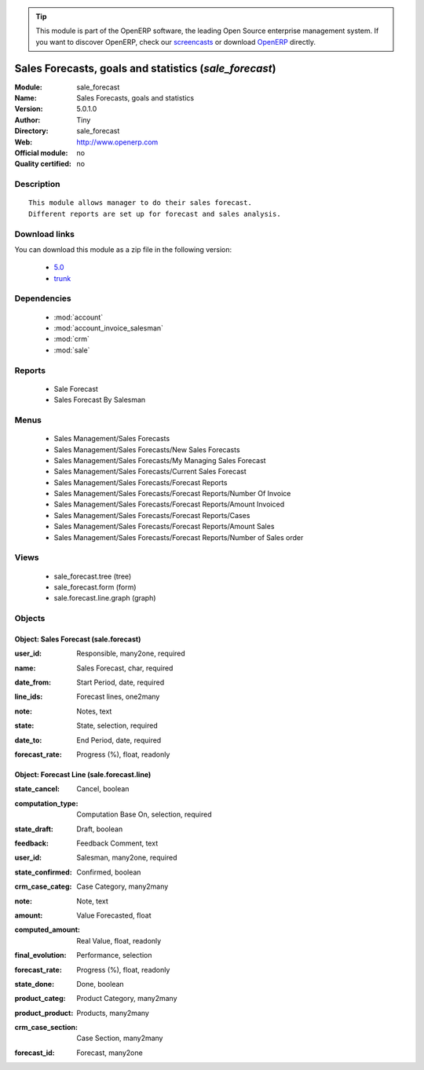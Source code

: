 
.. i18n: .. module:: sale_forecast
.. i18n:     :synopsis: Sales Forecasts, goals and statistics 
.. i18n:     :noindex:
.. i18n: .. 
..

.. module:: sale_forecast
    :synopsis: Sales Forecasts, goals and statistics 
    :noindex:
.. 

.. i18n: .. raw:: html
.. i18n: 
.. i18n:       <br />
.. i18n:     <link rel="stylesheet" href="../_static/hide_objects_in_sidebar.css" type="text/css" />
..

.. raw:: html

      <br />
    <link rel="stylesheet" href="../_static/hide_objects_in_sidebar.css" type="text/css" />

.. i18n: .. tip:: This module is part of the OpenERP software, the leading Open Source 
.. i18n:   enterprise management system. If you want to discover OpenERP, check our 
.. i18n:   `screencasts <http://openerp.tv>`_ or download 
.. i18n:   `OpenERP <http://openerp.com>`_ directly.
..

.. tip:: This module is part of the OpenERP software, the leading Open Source 
  enterprise management system. If you want to discover OpenERP, check our 
  `screencasts <http://openerp.tv>`_ or download 
  `OpenERP <http://openerp.com>`_ directly.

.. i18n: .. raw:: html
.. i18n: 
.. i18n:     <div class="js-kit-rating" title="" permalink="" standalone="yes" path="/sale_forecast"></div>
.. i18n:     <script src="http://js-kit.com/ratings.js"></script>
..

.. raw:: html

    <div class="js-kit-rating" title="" permalink="" standalone="yes" path="/sale_forecast"></div>
    <script src="http://js-kit.com/ratings.js"></script>

.. i18n: Sales Forecasts, goals and statistics (*sale_forecast*)
.. i18n: =======================================================
.. i18n: :Module: sale_forecast
.. i18n: :Name: Sales Forecasts, goals and statistics
.. i18n: :Version: 5.0.1.0
.. i18n: :Author: Tiny
.. i18n: :Directory: sale_forecast
.. i18n: :Web: http://www.openerp.com
.. i18n: :Official module: no
.. i18n: :Quality certified: no
..

Sales Forecasts, goals and statistics (*sale_forecast*)
=======================================================
:Module: sale_forecast
:Name: Sales Forecasts, goals and statistics
:Version: 5.0.1.0
:Author: Tiny
:Directory: sale_forecast
:Web: http://www.openerp.com
:Official module: no
:Quality certified: no

.. i18n: Description
.. i18n: -----------
..

Description
-----------

.. i18n: ::
.. i18n: 
.. i18n:   This module allows manager to do their sales forecast.
.. i18n:   Different reports are set up for forecast and sales analysis.
..

::

  This module allows manager to do their sales forecast.
  Different reports are set up for forecast and sales analysis.

.. i18n: Download links
.. i18n: --------------
..

Download links
--------------

.. i18n: You can download this module as a zip file in the following version:
..

You can download this module as a zip file in the following version:

.. i18n:   * `5.0 <http://www.openerp.com/download/modules/5.0/sale_forecast.zip>`_
.. i18n:   * `trunk <http://www.openerp.com/download/modules/trunk/sale_forecast.zip>`_
..

  * `5.0 <http://www.openerp.com/download/modules/5.0/sale_forecast.zip>`_
  * `trunk <http://www.openerp.com/download/modules/trunk/sale_forecast.zip>`_

.. i18n: Dependencies
.. i18n: ------------
..

Dependencies
------------

.. i18n:  * :mod:`account`
.. i18n:  * :mod:`account_invoice_salesman`
.. i18n:  * :mod:`crm`
.. i18n:  * :mod:`sale`
..

 * :mod:`account`
 * :mod:`account_invoice_salesman`
 * :mod:`crm`
 * :mod:`sale`

.. i18n: Reports
.. i18n: -------
..

Reports
-------

.. i18n:  * Sale Forecast
.. i18n: 
.. i18n:  * Sales Forecast By Salesman
..

 * Sale Forecast

 * Sales Forecast By Salesman

.. i18n: Menus
.. i18n: -------
..

Menus
-------

.. i18n:  * Sales Management/Sales Forecasts
.. i18n:  * Sales Management/Sales Forecasts/New Sales Forecasts
.. i18n:  * Sales Management/Sales Forecasts/My Managing Sales Forecast
.. i18n:  * Sales Management/Sales Forecasts/Current Sales Forecast
.. i18n:  * Sales Management/Sales Forecasts/Forecast Reports
.. i18n:  * Sales Management/Sales Forecasts/Forecast Reports/Number Of Invoice
.. i18n:  * Sales Management/Sales Forecasts/Forecast Reports/Amount Invoiced
.. i18n:  * Sales Management/Sales Forecasts/Forecast Reports/Cases
.. i18n:  * Sales Management/Sales Forecasts/Forecast Reports/Amount Sales
.. i18n:  * Sales Management/Sales Forecasts/Forecast Reports/Number of Sales order
..

 * Sales Management/Sales Forecasts
 * Sales Management/Sales Forecasts/New Sales Forecasts
 * Sales Management/Sales Forecasts/My Managing Sales Forecast
 * Sales Management/Sales Forecasts/Current Sales Forecast
 * Sales Management/Sales Forecasts/Forecast Reports
 * Sales Management/Sales Forecasts/Forecast Reports/Number Of Invoice
 * Sales Management/Sales Forecasts/Forecast Reports/Amount Invoiced
 * Sales Management/Sales Forecasts/Forecast Reports/Cases
 * Sales Management/Sales Forecasts/Forecast Reports/Amount Sales
 * Sales Management/Sales Forecasts/Forecast Reports/Number of Sales order

.. i18n: Views
.. i18n: -----
..

Views
-----

.. i18n:  * sale_forecast.tree (tree)
.. i18n:  * sale_forecast.form (form)
.. i18n:  * sale.forecast.line.graph (graph)
..

 * sale_forecast.tree (tree)
 * sale_forecast.form (form)
 * sale.forecast.line.graph (graph)

.. i18n: Objects
.. i18n: -------
..

Objects
-------

.. i18n: Object: Sales Forecast (sale.forecast)
.. i18n: ######################################
..

Object: Sales Forecast (sale.forecast)
######################################

.. i18n: :user_id: Responsible, many2one, required
..

:user_id: Responsible, many2one, required

.. i18n: :name: Sales Forecast, char, required
..

:name: Sales Forecast, char, required

.. i18n: :date_from: Start Period, date, required
..

:date_from: Start Period, date, required

.. i18n: :line_ids: Forecast lines, one2many
..

:line_ids: Forecast lines, one2many

.. i18n: :note: Notes, text
..

:note: Notes, text

.. i18n: :state: State, selection, required
..

:state: State, selection, required

.. i18n: :date_to: End Period, date, required
..

:date_to: End Period, date, required

.. i18n: :forecast_rate: Progress (%), float, readonly
..

:forecast_rate: Progress (%), float, readonly

.. i18n: Object: Forecast Line (sale.forecast.line)
.. i18n: ##########################################
..

Object: Forecast Line (sale.forecast.line)
##########################################

.. i18n: :state_cancel: Cancel, boolean
..

:state_cancel: Cancel, boolean

.. i18n: :computation_type: Computation Base On, selection, required
..

:computation_type: Computation Base On, selection, required

.. i18n: :state_draft: Draft, boolean
..

:state_draft: Draft, boolean

.. i18n: :feedback: Feedback Comment, text
..

:feedback: Feedback Comment, text

.. i18n: :user_id: Salesman, many2one, required
..

:user_id: Salesman, many2one, required

.. i18n: :state_confirmed: Confirmed, boolean
..

:state_confirmed: Confirmed, boolean

.. i18n: :crm_case_categ: Case Category, many2many
..

:crm_case_categ: Case Category, many2many

.. i18n: :note: Note, text
..

:note: Note, text

.. i18n: :amount: Value Forecasted, float
..

:amount: Value Forecasted, float

.. i18n: :computed_amount: Real Value, float, readonly
..

:computed_amount: Real Value, float, readonly

.. i18n: :final_evolution: Performance, selection
..

:final_evolution: Performance, selection

.. i18n: :forecast_rate: Progress (%), float, readonly
..

:forecast_rate: Progress (%), float, readonly

.. i18n: :state_done: Done, boolean
..

:state_done: Done, boolean

.. i18n: :product_categ: Product Category, many2many
..

:product_categ: Product Category, many2many

.. i18n: :product_product: Products, many2many
..

:product_product: Products, many2many

.. i18n: :crm_case_section: Case Section, many2many
..

:crm_case_section: Case Section, many2many

.. i18n: :forecast_id: Forecast, many2one
..

:forecast_id: Forecast, many2one

